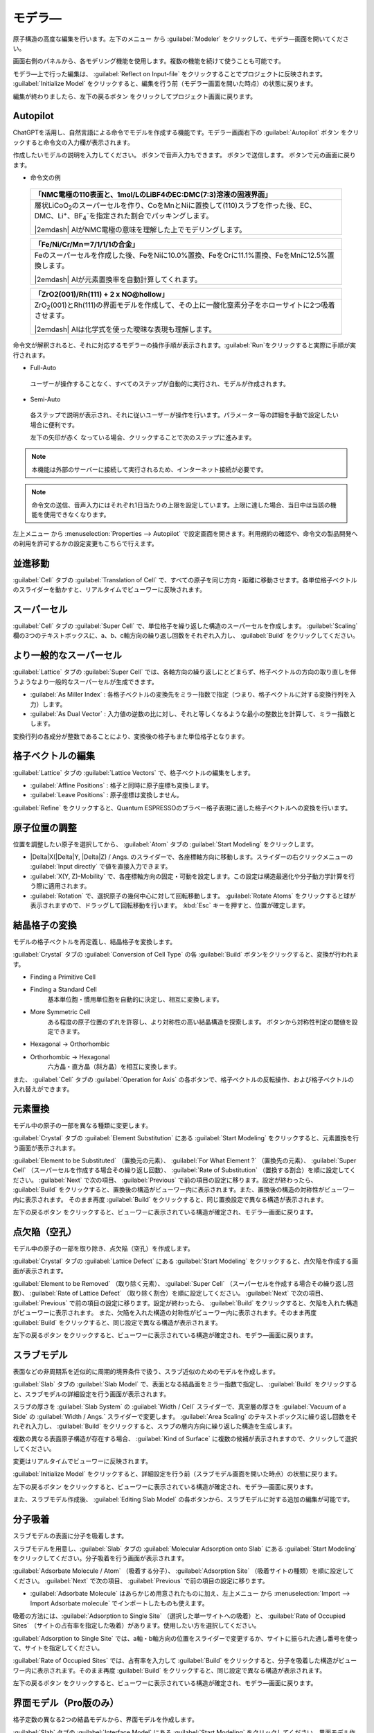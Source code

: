 .. _modeler:

===========================
モデラ―
===========================

原子構造の高度な編集を行います。左下のメニュー |projectmenuicon| から :guilabel:`Modeler` をクリックして、モデラ―画面を開いてください。

画面右側のパネルから、各モデリング機能を使用します。複数の機能を続けて使うことも可能です。

モデラ―上で行った編集は、 :guilabel:`Reflect on Input-file` をクリックすることでプロジェクトに反映されます。 :guilabel:`Initialize Model` をクリックすると、編集を行う前（モデラー画面を開いた時点）の状態に戻ります。

編集が終わりましたら、左下の戻るボタン |back| をクリックしてプロジェクト画面に戻ります。

.. |projectmenuicon| image:: /img/projectmenuicon.png

.. _autopilot:

Autopilot
==========

ChatGPTを活用し、自然言語による命令でモデルを作成する機能です。モデラー画面右下の :guilabel:`Autopilot` ボタン |autopilot| をクリックすると命令文の入力欄が表示されます。

.. image:: /img/autopilot_interface.png

作成したいモデルの説明を入力してください。 |autopilot_speech| ボタンで音声入力もできます。 |autopilot_submit| ボタンで送信します。 |autopilot_close| ボタンで元の画面に戻ります。

- 命令文の例

 .. table::
  :widths: auto

  +------------------------------------------------------------------------------------------------------------------------------------------------------------------------------------------------+
  |「NMC電極の110表面と、1mol/LのLiBF4のEC:DMC(7:3)溶液の固液界面」                                                                                                                                |
  +================================================================================================================================================================================================+
  |層状LiCoO\ `2`:sub:\ のスーパーセルを作り、CoをMnとNiに置換して(110)スラブを作った後、EC、DMC、Li\ `+`:sup:\ 、BF\ `4`:sub:\ `-`:sup:\ を指定された割合でパッキングします。                     |
  |                                                                                                                                                                                                |
  ||2emdash| AIがNMC電極の意味を理解した上でモデリングします。                                                                                                                                     |
  +------------------------------------------------------------------------------------------------------------------------------------------------------------------------------------------------+

 .. table::
  :widths: auto

  +------------------------------------------------------------------------------------------------------------------------------------------------------------------------------------------------+
  |「Fe/Ni/Cr/Mn＝7/1/1/1の合金」                                                                                                                                                                  |
  +================================================================================================================================================================================================+
  |Feのスーパーセルを作成した後、FeをNiに10.0%置換、FeをCrに11.1%置換、FeをMnに12.5%置換します。                                                                                                   |
  |                                                                                                                                                                                                |
  ||2emdash| AIが元素置換率を自動計算してくれます。                                                                                                                                                |
  +------------------------------------------------------------------------------------------------------------------------------------------------------------------------------------------------+

 .. table::
  :widths: auto

  +------------------------------------------------------------------------------------------------------------------------------------------------------------------------------------------------+
  |「ZrO2(001)/Rh(111) + 2 x NO\@hollow」                                                                                                                                                          |
  +================================================================================================================================================================================================+
  |ZrO\ `2`:sub:\ (001)とRh(111)の界面モデルを作成して、その上に一酸化窒素分子をホローサイトに2つ吸着させます。                                                                                    |
  |                                                                                                                                                                                                |
  ||2emdash| AIは化学式を使った曖昧な表現も理解します。                                                                                                                                            |
  +------------------------------------------------------------------------------------------------------------------------------------------------------------------------------------------------+

命令文が解釈されると、それに対応するモデラーの操作手順が表示されます。\ :guilabel:`Run`\ をクリックすると実際に手順が実行されます。

.. image:: /img/autopilot_procedure.png

- Full-Auto

 ユーザーが操作することなく、すべてのステップが自動的に実行され、モデルが作成されます。

- Semi-Auto

 各ステップで説明が表示され、それに従いユーザーが操作を行います。パラメーター等の詳細を手動で設定したい場合に便利です。

 左下の矢印が赤く |back_red| なっている場合、クリックすることで次のステップに進みます。

.. note:: 本機能は外部のサーバーに接続して実行されるため、インターネット接続が必要です。

.. note:: 命令文の送信、音声入力にはそれぞれ1日当たりの上限を設定しています。上限に達した場合、当日中は当該の機能を使用できなくなります。

左上メニュー |mainmenuicon| から :menuselection:`Properties --> Autopilot` で設定画面を開きます。利用規約の確認や、命令文の製品開発への利用を許可するかの設定変更もこちらで行えます。

.. |autopilot| image:: /img/autopilot.png
.. |autopilot_speech| image:: /img/autopilot_speech.png
.. |autopilot_submit| image:: /img/autopilot_submit.png
.. |autopilot_close| image:: /img/autopilot_close.png
.. |back_red| image:: /img/back_red.png

.. |rarr| raw:: html

   &rarr;

.. |2emdash| raw:: html

   &#11834;

.. _translation:

並進移動
==========

:guilabel:`Cell` タブの :guilabel:`Translation of Cell` で、すべての原子を同じ方向・距離に移動させます。各単位格子ベクトルのスライダーを動かすと、リアルタイムでビューワーに反映されます。

.. _supercell:

スーパーセル
================

:guilabel:`Cell` タブの :guilabel:`Super Cell` で、単位格子を繰り返した構造のスーパーセルを作成します。 :guilabel:`Scaling` 欄の3つのテキストボックスに、a、b、c軸方向の繰り返し回数をそれぞれ入力し、 :guilabel:`Build` をクリックしてください。

.. image:: /img/supercell.svg

.. _nondiagsupercell:

より一般的なスーパーセル
=========================

:guilabel:`Lattice` タブの :guilabel:`Super Cell` では、各軸方向の繰り返しにとどまらず、格子ベクトルの方向の取り直しを伴うようなより一般的なスーパーセルが生成できます。

- :guilabel:`As Miller Index` : 各格子ベクトルの変換先をミラー指数で指定（つまり、格子ベクトルに対する変換行列を入力）します。

- :guilabel:`As Dual Vector` : 入力値の逆数の比に対し、それと等しくなるような最小の整数比を計算して、ミラー指数とします。

変換行列の各成分が整数であることにより、変換後の格子もまた単位格子となります。

.. image:: /img/nondiagsupercell.svg

.. _latticevector:

格子ベクトルの編集
====================

:guilabel:`Lattice` タブの :guilabel:`Lattice Vectors` で、格子ベクトルの編集をします。

- :guilabel:`Affine Positions` : 格子と同時に原子座標も変換します。

- :guilabel:`Leave Positions` : 原子座標は変換しません。

:guilabel:`Refine` をクリックすると、Quantum ESPRESSOのブラベー格子表現に適した格子ベクトルへの変換を行います。

.. _atompositions:

原子位置の調整
================

位置を調整したい原子を選択してから、 :guilabel:`Atom` タブの :guilabel:`Start Modeling` をクリックします。

- |Delta|\ X(\ |Delta|\ Y, |Delta|\ Z) / Angs. のスライダーで、各座標軸方向に移動します。スライダーの右クリックメニューの :guilabel:`Input directly` で値を直接入力できます。

- :guilabel:`X(Y, Z)-Mobility` で、各座標軸方向の固定・可動を設定します。この設定は構造最適化や分子動力学計算を行う際に適用されます。

- :guilabel:`Rotation` で、選択原子の幾何中心に対して回転移動します。 :guilabel:`Rotate Atoms` をクリックすると球が表示されますので、ドラッグして回転移動を行います。 :kbd:`Esc` キーを押すと、位置が確定します。

.. |Delta| raw:: html

   &Delta;

.. _conversion:

結晶格子の変換
================

モデルの格子ベクトルを再定義し、結晶格子を変換します。

:guilabel:`Crystal` タブの :guilabel:`Conversion of Cell Type` の各 :guilabel:`Build` ボタンをクリックすると、変換が行われます。

- Finding a Primitive Cell
- Finding a Standard Cell
   基本単位胞・慣用単位胞を自動的に決定し、相互に変換します。

   .. image:: /img/primitive_standard.svg

- More Symmetric Cell
   ある程度の原子位置のずれを許容し、より対称性の高い結晶構造を探索します。 |settingicon| ボタンから対称性判定の閾値を設定できます。

.. |settingicon| image:: /img/setting.png

- Hexagonal -> Orthorhombic
- Orthorhombic -> Hexagonal
   六方晶・直方晶（斜方晶）を相互に変換します。

   .. image:: /img/hexa_ortho.svg

また、 :guilabel:`Cell` タブの :guilabel:`Operation for Axis` の各ボタンで、格子ベクトルの反転操作、および格子ベクトルの入れ替えができます。

.. _substitution:

元素置換
================

モデル中の原子の一部を異なる種類に変更します。

:guilabel:`Crystal` タブの :guilabel:`Element Substitution` にある :guilabel:`Start Modeling` をクリックすると、元素置換を行う画面が表示されます。

:guilabel:`Element to be Substituted` （置換元の元素）、 :guilabel:`For What Element ?` （置換先の元素）、 :guilabel:`Super Cell` （スーパーセルを作成する場合その繰り返し回数）、 :guilabel:`Rate of Substitution` （置換する割合）を順に設定してください。 :guilabel:`Next` で次の項目、 :guilabel:`Previous` で前の項目の設定に移ります。設定が終わったら、 :guilabel:`Build` をクリックすると、置換後の構造がビューワー内に表示されます。また、置換後の構造の対称性がビューワー内に表示されます。 そのまま再度 :guilabel:`Build` をクリックすると、同じ置換設定で異なる構造が表示されます。

左下の戻るボタン |back| をクリックすると、ビューワーに表示されている構造が確定され、モデラ―画面に戻ります。

.. _defect:

点欠陥（空孔）
=================

モデル中の原子の一部を取り除き、点欠陥（空孔）を作成します。

:guilabel:`Crystal` タブの :guilabel:`Lattice Defect` にある :guilabel:`Start Modeling` をクリックすると、点欠陥を作成する画面が表示されます。

:guilabel:`Element to be Removed` （取り除く元素）、 :guilabel:`Super Cell` （スーパーセルを作成する場合その繰り返し回数）、 :guilabel:`Rate of Lattice Defect` （取り除く割合）を順に設定してください。 :guilabel:`Next` で次の項目、 :guilabel:`Previous` で前の項目の設定に移ります。設定が終わったら、 :guilabel:`Build` をクリックすると、欠陥を入れた構造がビューワーに表示されます。 また、欠陥を入れた構造の対称性がビューワー内に表示されます。そのまま再度 :guilabel:`Build` をクリックすると、同じ設定で異なる構造が表示されます。

左下の戻るボタン |back| をクリックすると、ビューワーに表示されている構造が確定され、モデラ―画面に戻ります。

.. _slab:

スラブモデル
================

表面などの非周期系を近似的に周期的境界条件で扱う、スラブ近似のためのモデルを作成します。

:guilabel:`Slab` タブの :guilabel:`Slab Model` で、表面となる結晶面をミラー指数で指定し、 :guilabel:`Build` をクリックすると、スラブモデルの詳細設定を行う画面が表示されます。

スラブの厚さを :guilabel:`Slab System` の :guilabel:`Width / Cell` スライダーで、真空層の厚さを :guilabel:`Vacuum of a Side` の :guilabel:`Width / Angs.` スライダーで変更します。 :guilabel:`Area Scaling` のテキストボックスに繰り返し回数をそれぞれ入力し、 :guilabel:`Build` をクリックすると、スラブの層内方向に繰り返した構造を生成します。 

複数の異なる表面原子構造が存在する場合、 :guilabel:`Kind of Surface` に複数の候補が表示されますので、クリックして選択してください。

変更はリアルタイムでビューワーに反映されます。

:guilabel:`Initialize Model` をクリックすると、詳細設定を行う前（スラブモデル画面を開いた時点）の状態に戻ります。

左下の戻るボタン |back| をクリックすると、ビューワーに表示されている構造が確定され、モデラ―画面に戻ります。

また、スラブモデル作成後、 :guilabel:`Editing Slab Model` の各ボタンから、スラブモデルに対する追加の編集が可能です。

.. |back| image:: /img/back.png

.. image:: /img/slab.png

.. _adsorption:

分子吸着
=================

スラブモデルの表面に分子を吸着します。

スラブモデルを用意し、:guilabel:`Slab` タブの :guilabel:`Molecular Adsorption onto Slab` にある :guilabel:`Start Modeling` をクリックしてください。分子吸着を行う画面が表示されます。

:guilabel:`Adsorbate Molecule / Atom` （吸着する分子）、 :guilabel:`Adsorption Site` （吸着サイトの種類）を順に設定してください。 :guilabel:`Next` で次の項目、 :guilabel:`Previous` で前の項目の設定に移ります。

- :guilabel:`Adsorbate Molecule` はあらかじめ用意されたものに加え、左上メニュー |mainmenuicon| から :menuselection:`Import --> Import Adsorbate molecule` でインポートしたものも使えます。

吸着の方法には、:guilabel:`Adsorption to Single Site` （選択した単一サイトへの吸着）と、 :guilabel:`Rate of Occupied Sites` （サイトの占有率を指定した吸着）があります。使用したい方を選択してください。

:guilabel:`Adsorption to Single Site` では、a軸・b軸方向の位置をスライダーで変更するか、サイトに振られた通し番号を使って、サイトを指定してください。

:guilabel:`Rate of Occupied Sites` では、占有率を入力して :guilabel:`Build` をクリックすると、分子を吸着した構造がビューワー内に表示されます。そのまま再度 :guilabel:`Build` をクリックすると、同じ設定で異なる構造が表示されます。

左下の戻るボタン |back| をクリックすると、ビューワーに表示されている構造が確定され、モデラ―画面に戻ります。

.. |mainmenuicon| image:: /img/mainmenuicon.png
.. |increment| image:: /img/increment.png
.. |decrement| image:: /img/decrement.png

.. image:: /img/adsorption.png

.. _interface:

界面モデル（Pro版のみ）
=========================

格子定数の異なる2つの結晶モデルから、界面モデルを作成します。

:guilabel:`Slab` タブの :guilabel:`Interface Model` にある :guilabel:`Start Modeling` をクリックしてください。界面モデル作成を行う画面が表示されます。

まず、2つのスラブモデルを作成します。画面左のモデルに対し、表面となる結晶面を :guilabel:`Miller Index` で指定し、 :guilabel:`Build` をクリックしてスラブモデルを作成します。続けて、右上に赤く表示されているimportボタン |import_red| をクリックするとエクスプローラーが表示されますので、もう一つのモデルをダブルクリックして選択します。画面右にモデルが設定されたら、こちらもミラー指数を入力し、スラブモデルを作成します。

中央の :guilabel:`Build Interface` ボタンをクリックすると、界面を作成する画面に移ります。

.. image:: /img/interface1.png

:guilabel:`Acceptable Strain` （許容する格子定数の歪み）を入力し、  :guilabel:`Next` をクリックすると、界面を探索し、結果が表示されます。問題が無ければ、さらに  :guilabel:`Next` をクリックします。a軸・b軸方向の位置をスライダーで動かして調節できます。  :guilabel:`Optimize` をクリックすると、古典力場を使ってスラブ間の距離を最適化します。

ビューワー右上の :guilabel:`finish modeling` ボタン |finish| をクリックすると、表示されている構造が確定され、モデラー画面に戻ります。

.. |import_red| image:: /img/import_red.png
.. |finish| image:: /img/finish.png

.. image:: /img/interface2.png

.. _drawing:

分子エディタ―
================

分子エディタ―\ `JSME <https://jsme-editor.github.io/>`_\ を使用し、作図した構造をそのままモデルとして使用できます。

:guilabel:`Molecule` タブの :guilabel:`Drawing a Molecule` にある :guilabel:`Start Modeling` をクリックすると、左側に分子エディタ―、右側に3Dモデルが表示されます。エディター上で作図した構造がリアルタイムで3Dモデルとして表示されます。

エディターの使用方法については、JSMEの\ `ヘルプ <https://jsme-editor.github.io/help.html>`_\ を参照してください。

.. image:: /img/drawing.png

左下の戻るボタン |back| をクリックすると、作図した構造が確定され、モデラ―画面に戻ります。このとき前のモデルは上書きされます。

.. _packing:

分子充填
================

モデルの空いている領域に、小分子を充填します。

分子を充填できる空間を持ったモデルを用意し、:guilabel:`Molecule` タブの :guilabel:`Packing Molecules` にある :guilabel:`Start Modeling` をクリックしてください。分子充填を行う画面が表示されます。

右側のパネルの :guilabel:`Molecules to be Packed` で、充填する分子とその数を設定します。最初は分子のリストに水が設定されています。

リストに分子を追加するには、 |add| ボタンをクリックします。エクスプローラーが表示されますので、分子をダブルクリックして選択してください。この場で :guilabel:`Materials Finder` を使ってモデルを検索し、そのまま使うこともできます。リストに分子が追加されたら、充填する数を入力します。

リストから分子を削除するには、右側の |remove| ボタンをクリックします。

充填する分子を設定し終わったら、 :guilabel:`Build` をクリックしてください。充填後の構造がビューワー内に表示されます。そのまま再度 :guilabel:`Build` をクリックすると、同じ設定で異なる構造が表示されます。

左下の戻るボタン |back| をクリックすると、ビューワーに表示されている構造が確定され、モデラ―画面に戻ります。

.. |add| image:: /img/add.png
.. |remove| image:: /img/remove.png

.. image:: /img/packing.png

.. _polymer:

高分子モデラー（Pro版のみ）
===============================

単量体（モノマー）のモデルから、高分子（ポリマー）のモデルを作成し、空間に充填します。

モノマーのモデルを用意し、 :guilabel:`Molecule` タブの :guilabel:`Polymer Model` にある :guilabel:`Start Modeling` をクリックしてください。高分子モデル作成を行う画面が表示されます。

まず、 :guilabel:`Define box` ダイアログで高分子を充填する空間の大きさを指定します。次に、モノマーのモデルが表示されますので、始端となる原子をダブルクリックして選択し、 :guilabel:`OK` をクリックします。続けて終端となる原子も同様に選択します。

.. image:: /img/monomer.png

選択後、画面下側の :guilabel:`Sequence of Polymer` に行が追加されます。 :guilabel:`oneself` の右下にある欄に重合度、 :guilabel:`#Chains` に充填する高分子の数を入力します。

複数の高分子を同時に充填することもできます。別の高分子を追加するには :guilabel:`Add Polymer` をクリックし、モノマーを選択してから設定を行います。高分子を削除するには、 :guilabel:`#Chains` の右にある |remove| ボタンをクリックします。

また、モノマー枠の左側（右側）にある |add| ボタンをクリックすることで、始端（終端）に別の高分子を繋ぐことができます。 |remove| ボタンをクリックすると、その枠の高分子を削除します。また、矢印ボタンを使って高分子を繋げる順番を入れ替えられます。

充填する空間の大きさを編集するには、 |box| ボタンをクリックします。XYZ方向の大きさを |angs| 単位で入力し、 |box| アイコンをクリックすると設定されます。

高分子の設定が終わったら、 :guilabel:`Build` をクリックしてください。充填後の構造が画面上側のビューワー内に表示されます。そのまま再度 :guilabel:`Build` をクリックすると、同じ設定で異なる構造が表示されます。

左下の戻るボタン |back| をクリックすると、ビューワーに表示されている構造が確定され、モデラ―画面に戻ります。

.. image:: /img/polymer.png

また、スラブモデルの真空層等に高分子を充填することも可能です。分子を充填できる空間を持ったモデルを用意し、そのプロジェクトで高分子モデラーを開きます。 :guilabel:`Add Polymer` で高分子を追加すると、生成した分子をモデルの空いている部分に充填します。

.. |box| image:: /img/box.png

.. |angs| raw:: html

   &#8491;
